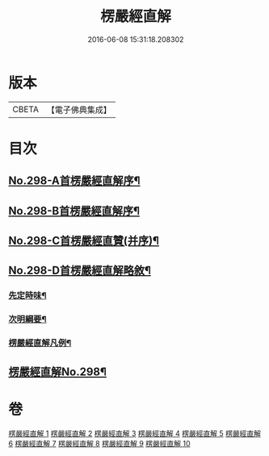 #+TITLE: 楞嚴經直解 
#+DATE: 2016-06-08 15:31:18.208302

* 版本
 |     CBETA|【電子佛典集成】|

* 目次
** [[file:KR6j0706_001.txt::001-0709c1][No.298-A首楞嚴經直解序¶]]
** [[file:KR6j0706_001.txt::001-0710a5][No.298-B首楞嚴經直解序¶]]
** [[file:KR6j0706_001.txt::001-0710b13][No.298-C首楞嚴經直贊(并序)¶]]
** [[file:KR6j0706_001.txt::001-0711a7][No.298-D首楞嚴經直解略敘¶]]
*** [[file:KR6j0706_001.txt::001-0711a8][先定時味¶]]
*** [[file:KR6j0706_001.txt::001-0711b18][次明綱要¶]]
*** [[file:KR6j0706_001.txt::001-0712a21][楞嚴經直解凡例¶]]
** [[file:KR6j0706_001.txt::001-0712b17][楞嚴經直解No.298¶]]

* 卷
[[file:KR6j0706_001.txt][楞嚴經直解 1]]
[[file:KR6j0706_002.txt][楞嚴經直解 2]]
[[file:KR6j0706_003.txt][楞嚴經直解 3]]
[[file:KR6j0706_004.txt][楞嚴經直解 4]]
[[file:KR6j0706_005.txt][楞嚴經直解 5]]
[[file:KR6j0706_006.txt][楞嚴經直解 6]]
[[file:KR6j0706_007.txt][楞嚴經直解 7]]
[[file:KR6j0706_008.txt][楞嚴經直解 8]]
[[file:KR6j0706_009.txt][楞嚴經直解 9]]
[[file:KR6j0706_010.txt][楞嚴經直解 10]]

